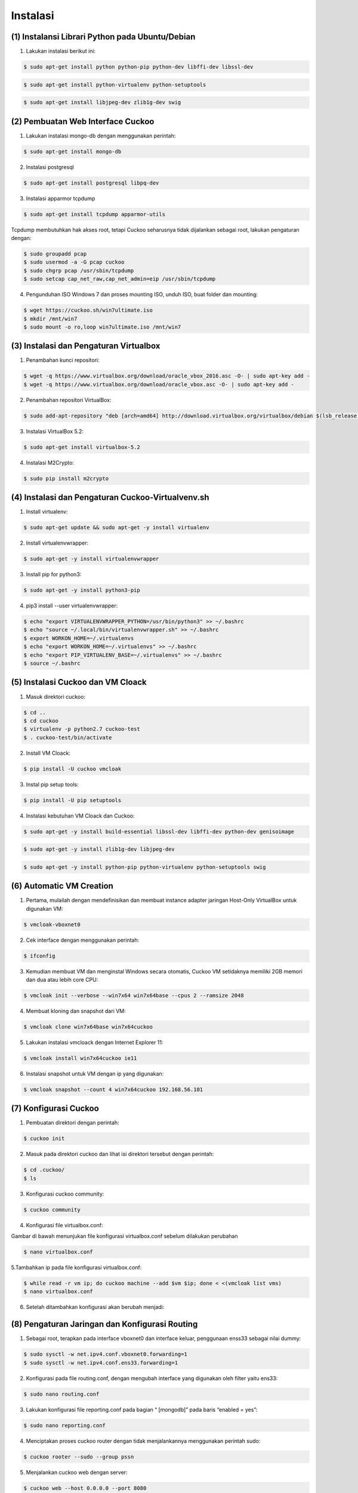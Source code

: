 Instalasi
==========

(1) Instalansi Librari Python pada  Ubuntu/Debian
^^^^^^^^^^^^^^^^^^^^^^^^^^^^^^^^^^^^^^^^^^^^^^^^^^

1. Lakukan instalasi berikut ini:

.. code-block:: shell

   $ sudo apt-get install python python-pip python-dev libffi-dev libssl-dev

.. image:: a.png


.. code-block:: shell

   $ sudo apt-get install python-virtualenv python-setuptools

.. image:: b.png

.. code-block:: shell

   $ sudo apt-get install libjpeg-dev zlib1g-dev swig

.. image:: c.png


(2) Pembuatan Web Interface Cuckoo
^^^^^^^^^^^^^^^^^^^^^^^^^^^^^^^^^^^

1. Lakukan instalasi mongo-db dengan menggunakan perintah:

.. code-block:: shell

   $ sudo apt-get install mongo-db

.. image:: d.png


2. Instalasi postgresql

.. code-block:: shell

   $ sudo apt-get install postgresql libpq-dev

.. image:: e.png


3. Instalasi apparmor tcpdump

.. code-block:: shell
  
   $ sudo apt-get install tcpdump apparmor-utils

.. image:: f.png


Tcpdump membutuhkan hak akses root, tetapi Cuckoo seharusnya tidak dijalankan sebagai root, lakukan pengaturan dengan:


.. code-block:: shell
  
   $ sudo groupadd pcap
   $ sudo usermod -a -G pcap cuckoo
   $ sudo chgrp pcap /usr/sbin/tcpdump
   $ sudo setcap cap_net_raw,cap_net_admin=eip /usr/sbin/tcpdump 

.. image:: g.png


4. Pengunduhan ISO Windows 7 dan proses mounting ISO, unduh ISO, buat folder dan mounting:

.. code-block:: shell

   $ wget https://cuckoo.sh/win7ultimate.iso
   $ mkdir /mnt/win7
   $ sudo mount -o ro,loop win7ultimate.iso /mnt/win7

.. image:: g1.png


(3) Instalasi dan Pengaturan Virtualbox
^^^^^^^^^^^^^^^^^^^^^^^^^^^^^^^^^^^^^^^^

1. Penambahan kunci repositori:

.. code-block:: shell

   $ wget -q https://www.virtualbox.org/download/oracle_vbox_2016.asc -O- | sudo apt-key add -
   $ wget -q https://www.virtualbox.org/download/oracle_vbox.asc -O- | sudo apt-key add -

.. image:: h.png


2. Penambahan repositori VirtualBox:

.. code-block:: shell

   $ sudo add-apt-repository "deb [arch=amd64] http://download.virtualbox.org/virtualbox/debian $(lsb_release -cs) contrib"

.. image:: i.png


3. Instalasi VirtualBox 5.2:

.. code-block:: shell

   $ sudo apt-get install virtualbox-5.2

.. image:: j.png


4. Instalasi M2Crypto:

.. code-block:: shell

   $ sudo pip install m2crypto

.. image:: k.png


(4) Instalasi dan Pengaturan Cuckoo-Virtualvenv.sh
^^^^^^^^^^^^^^^^^^^^^^^^^^^^^^^^^^^^^^^^^^^^^^^^^^^

1. Install virtualenv:

.. code-block:: shell

   $ sudo apt-get update && sudo apt-get -y install virtualenv

.. image:: l.png


2. Install virtualenvwrapper:

.. code-block:: shell

   $ sudo apt-get -y install virtualenvwrapper                                 

.. image:: m.png


3. Install pip for python3:

.. code-block:: shell

   $ sudo apt-get -y install python3-pip

.. image:: n.png


4. pip3 install --user virtualenvwrapper:

.. code-block:: shell

   $ echo "export VIRTUALENVWRAPPER_PYTHON=/usr/bin/python3" >> ~/.bashrc
   $ echo "source ~/.local/bin/virtualenvwrapper.sh" >> ~/.bashrc
   $ export WORKON_HOME=~/.virtualenvs
   $ echo "export WORKON_HOME=~/.virtualenvs" >> ~/.bashrc
   $ echo "export PIP_VIRTUALENV_BASE=~/.virtualenvs" >> ~/.bashrc 
   $ source ~/.bashrc

.. image:: o.png


(5) Instalasi Cuckoo dan VM Cloack
^^^^^^^^^^^^^^^^^^^^^^^^^^^^^^^^^^

1. Masuk direktori cuckoo:

.. code-block:: shell

   $ cd ..
   $ cd cuckoo
   $ virtualenv -p python2.7 cuckoo-test
   $ . cuckoo-test/bin/activate

.. image:: p.png


2. Install VM Cloack:

.. code-block:: shell

   $ pip install -U cuckoo vmcloak

.. image:: q.png


3. Instal pip setup tools:

.. code-block:: shell

   $ pip install -U pip setuptools
   
.. image:: r.png


4. Instalasi kebutuhan VM Cloack dan Cuckoo:

.. code-block:: shell

   $ sudo apt-get -y install build-essential libssl-dev libffi-dev python-dev genisoimage

.. image:: s.png


.. code-block:: shell

   $ sudo apt-get -y install zlib1g-dev libjpeg-dev

.. image:: t.png


.. code-block:: shell

   $ sudo apt-get -y install python-pip python-virtualenv python-setuptools swig
   
.. image:: u.png

(6) Automatic VM Creation
^^^^^^^^^^^^^^^^^^^^^^^^^^

1. Pertama, mulailah dengan mendefinisikan dan membuat instance adapter jaringan Host-Only VirtualBox untuk digunakan VM:

.. code-block:: shell

   $ vmcloak-vboxnet0

.. image:: v.png


2. Cek interface dengan menggunakan perintah:

.. code-block:: shell

   $ ifconfig 

.. image:: w.png


3. Kemudian membuat VM dan menginstal Windows secara otomatis, Cuckoo VM setidaknya memiliki 2GB memori dan dua atau lebih core CPU:

.. code-block:: shell

   $ vmcloak init --verbose --win7x64 win7x64base --cpus 2 --ramsize 2048        

.. image:: x.png


4. Membuat kloning dan snapshot dari VM:

.. code-block:: shell

   $ vmcloak clone win7x64base win7x64cuckoo

.. image:: y.png


5. Lakukan instalasi vmcloack dengan Internet Explorer 11:

.. code-block:: shell

   $ vmcloak install win7x64cuckoo ie11

.. image:: z.png


6. Instalasi snapshot untuk VM dengan ip yang digunakan:

.. code-block:: shell

   $ vmcloak snapshot --count 4 win7x64cuckoo 192.168.56.101     

.. image:: z10.png

(7) Konfigurasi Cuckoo
^^^^^^^^^^^^^^^^^^^^^^^

1. Pembuatan direktori dengan perintah:

.. code-block:: shell

   $ cuckoo init

.. image:: z11.png


2. Masuk pada direktori cuckoo dan lihat isi direktori tersebut dengan perintah:

.. code-block:: shell

   $ cd .cuckoo/
   $ ls     

.. image:: z12.png


3. Konfigurasi cuckoo community: 

.. code-block:: shell

   $ cuckoo community     

.. image:: z13.png



4. Konfigurasi file virtualbox.conf:

Gambar di bawah menunjukan file konfigurasi virtualbox.conf sebelum dilakukan perubahan

.. code-block:: shell

   $ nano virtualbox.conf

.. image:: z14.png


5.Tambahkan ip pada file konfigurasi virtualbox.conf:

.. code-block:: shell

   $ while read -r vm ip; do cuckoo machine --add $vm $ip; done < <(vmcloak list vms)
   $ nano virtualbox.conf

.. image:: z15.png


6. Setelah ditambahkan konfigurasi akan berubah menjadi:

.. image:: z16.png


(8) Pengaturan Jaringan dan Konfigurasi Routing 
^^^^^^^^^^^^^^^^^^^^^^^^^^^^^^^^^^^^^^^^^^^^^^^^

1. Sebagai root, terapkan pada interface vboxnet0 dan interface keluar, penggunaan enss33 sebagai nilai dummy:

.. code-block:: shell

   $ sudo sysctl -w net.ipv4.conf.vboxnet0.forwarding=1
   $ sudo sysctl -w net.ipv4.conf.ens33.forwarding=1

.. image:: z177.png


2. Konfigurasi pada file routing.conf, dengan mengubah interface yang digunakan oleh filter yaitu ens33:

.. code-block:: shell

   $ sudo nano routing.conf

.. image:: z18.png


3. Lakukan konfigurasi file reporting.conf pada bagian “ [mongodb]” pada baris “enabled = yes”:

.. code-block:: shell

   $ sudo nano reporting.conf

.. image:: z19.png


4. Menciptakan proses cuckoo router dengan tidak menjalankannya menggunakan perintah sudo:

.. code-block:: shell

   $ cuckoo rooter --sudo --group pssn

.. image:: z20.png


5. Menjalankan cuckoo web dengan server:


.. code-block:: shell

   $ cuckoo web --host 0.0.0.0 --port 8080

.. image:: z21.png

(9) Menjalankan Cuckoo
^^^^^^^^^^^^^^^^^^^^^^^

1. Setelah proses sebelumnya berhasil dilakukan, kemudian uji coba cuckoo dengan perintah:

.. code-block:: shell

   $ cuckoo

.. image:: z22.png


2. Pada saat menjalankan cuckoo akan membutuhkan 3 tab terminal yang akan dijalankan secara bersamaan.
Pada terminal pertama gunakan perintah berikut ini:

.. code-block:: shell

   $ cuckoo rooter --sudo --group pssn

.. image:: z25.png


3. Pada terminal kedua akan dijalankan dengan perintah dengan tujuan unutk mengakses ke media web server:

.. code-block:: shell

   $ virtualenv -p python2.7 cuckoo-test
   $ . cuckoo-test/bin/activate

.. image:: z24.png


4. Cara akses ke media web browser dengan membuka terminal baru (terminal ketiga) untuk melakukan ssh ke server.
Jalankan perintah berikut terlebih dahulu pada tab ketiga:

.. code-block:: shell

   $ cuckoo web --host 0.0.0.0 --port 8080
   $ cuckoo

.. image:: z26.png


4. Pembuatan web interface dan mengakses di web browser dengan alamat IP 103.206.253.179:8080:

.. image:: z23.png




